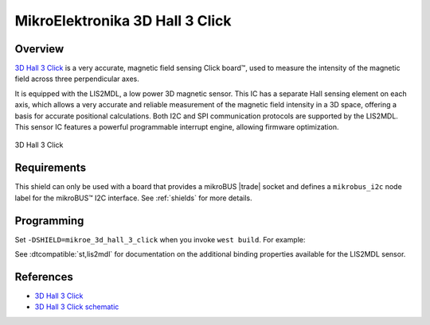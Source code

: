 .. _mikroe_3d_hall_3_click_shield:

MikroElektronika 3D Hall 3 Click
================================

Overview
********

`3D Hall 3 Click`_ is a very accurate, magnetic field sensing Click board™, used to measure the
intensity of the magnetic field across three perpendicular axes.

It is equipped with the LIS2MDL, a low power 3D magnetic sensor. This IC has a separate Hall sensing
element on each axis, which allows a very accurate and reliable measurement of the magnetic field
intensity in a 3D space, offering a basis for accurate positional calculations. Both I2C and SPI
communication protocols are supported by the LIS2MDL. This sensor IC features a powerful
programmable interrupt engine, allowing firmware optimization.

.. figure:: images/mikroe_3d_hall_3_click.webp
   :align: center
   :alt: 3D Hall 3 Click
   :height: 300px

   3D Hall 3 Click

Requirements
************

This shield can only be used with a board that provides a mikroBUS |trade| socket and defines a
``mikrobus_i2c`` node label for the mikroBUS™ I2C interface. See :ref:`shields` for more details.

Programming
***********

Set ``-DSHIELD=mikroe_3d_hall_3_click`` when you invoke ``west build``. For example:

.. zephyr-app-commands::
   :zephyr-app: samples/sensor/magn_polling
   :board: mikroe_clicker_ra4m1/r7fa4m1ab3cfm
   :shield: mikroe_3d_hall_3_click
   :goals: build

See :dtcompatible:`st,lis2mdl` for documentation on the additional binding properties available for
the LIS2MDL sensor.

References
**********

- `3D Hall 3 Click`_
- `3D Hall 3 Click schematic`_

.. _3D Hall 3 Click: https://www.mikroe.com/3d-hall-3-click
.. _3D Hall 3 Click schematic: https://download.mikroe.com/documents/add-on-boards/click/3d-hall-3/3d-hall-3-click-schematic-v100.pdf
